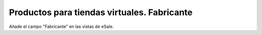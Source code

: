 ============================================
Productos para tiendas virtuales. Fabricante
============================================

Añade el campo "Fabricante" en las vistas de eSale.
